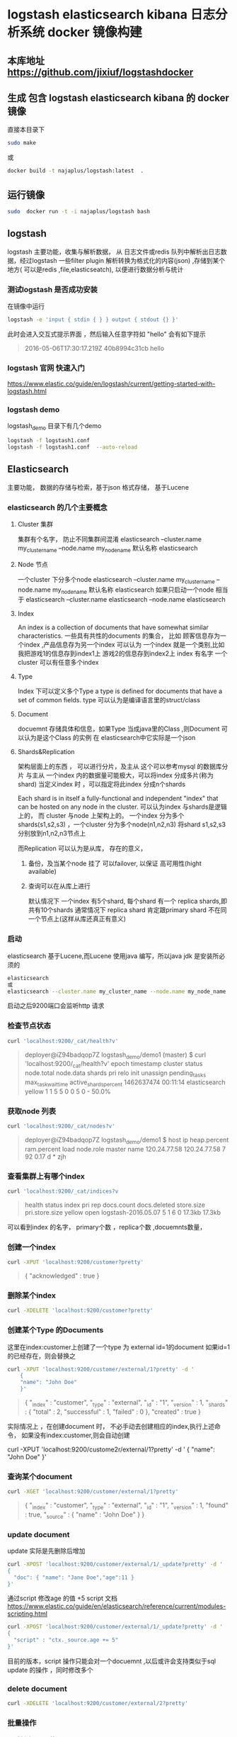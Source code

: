 * logstash elasticsearch kibana 日志分析系统 docker 镜像构建
** 本库地址 https://github.com/jixiuf/logstashdocker
**  生成 包含 logstash elasticsearch kibana 的 docker 镜像
  直接本目录下
  #+BEGIN_SRC sh
  sudo make
  #+END_SRC
  或
  #+BEGIN_SRC sh
   docker build -t najaplus/logstash:latest  .
  #+END_SRC
** 运行镜像
  #+BEGIN_SRC sh
  sudo  docker run -t -i najaplus/logstash bash
  #+END_SRC
** logstash
   logstash 主要功能，收集与解析数据，
   从 日志文件或redis 队列中解析出日志数据，经过logstash 一些filter plugin
   解析转换为格式化的内容(json) ,存储到某个地方( 可以是redis ,file,elasticseatch),
   以便进行数据分析与统计

*** 测试logstash 是否成功安装
  在镜像中运行
  #+BEGIN_SRC sh
  logstash -e 'input { stdin { } } output { stdout {} }'
  #+END_SRC
  此时会进入交互式提示界面 ，然后输入任意字符如 "hello" 会有如下提示
  #+BEGIN_QUOTE
  2016-05-06T17:30:17.219Z 40b8994c31cb hello
  #+END_QUOTE

*** logstash 官网 快速入门
   https://www.elastic.co/guide/en/logstash/current/getting-started-with-logstash.html
*** logstash demo
    logstash_demo 目录下有几个demo
    #+BEGIN_SRC sh
      logstash -f logstash1.conf
      logstash -f logstash1.conf  --auto-reload
    #+END_SRC

** Elasticsearch
   主要功能， 数据的存储与检索，基于json 格式存储，
   基于Lucene

*** elasticsearch 的几个主要概念

**** Cluster 集群
     集群有个名字， 防止不同集群间混淆
     elasticsearch --cluster.name my_cluster_name --node.name my_node_name
     默认名称 elasticsearch

**** Node 节点
     一个cluster 下分多个node
     elasticsearch --cluster.name my_cluster_name --node.name my_node_name
     默认名称 elasticsearch
     如果只启动一个node 相当于
     elasticsearch  --cluster.name elasticsearch --node.name elasticsearch

**** Index
     An index is a collection of documents that have somewhat similar characteristics.
     一些具有共性的documents 的集合，
     比如 顾客信息存为一个index ,产品信息存为另一个index
     可以认为 一个index 就是一个类别,比如我把游戏1的信息存到index1上 游戏2的信息存到index2上
     index 有名字
     一个cluster 可以有任意多个index

**** Type
     Index 下可以定义多个Type
     a type is defined for documents that have a set of common fields.
     type 可以认为是编译语言里的struct/class

**** Document
     docuemnt 存储具体和信息，如果Type 当成java里的Class ,则Document 可以认为是这个Class 的实例
     在 elasticsearch中它实际是一个json

**** Shards&Replication
     架构层面上的东西 ，
     可以进行分片，及主从 这个可以参考mysql 的数据库分片 与主从
     一个index 内的数据量可能极大，可以将index 分成多片(称为shard)
     当定义index 时 ，可以指定将此index 分成n个shards

     Each shard is in itself a fully-functional and independent
     "index" that can be hosted on any node in the cluster.
     可以认为index 与shards是逻辑上的， 而 cluster 与node 上架构上的。
     一个index 分为多个shards(s1,s2,s3) ，一个cluster 分为多个node(n1,n2,n3)
     将shard s1,s2,s3 分别放到n1,n2,n3节点上

     而Replication 可以认为是从库，
     存在的意义，
     1. 备份，及当某个node 挂了 可以failover, 以保证 高可用性(hight available)
     2. 查询可以在从库上进行

        默认情况下 一个index 有5个shard, 每个shard 有一个 replica shards,即共有10个shards
        通常情况下 replica shard 肯定跟primary shard 不在同一个节点上(这样从库还真正有意义)


*** 启动
    elasticsearch 基于Lucene,而Lucene 使用java 编写，所以java jdk 是安装所必须的

    #+BEGIN_SRC sh
    elasticsearch
    或
    elasticsearch --cluster.name my_cluster_name --node.name my_node_name
    #+END_SRC
    启动之后9200端口会监听http 请求

*** 检查节点状态
    #+BEGIN_SRC sh
      curl 'localhost:9200/_cat/health?v'
    #+END_SRC
    #+BEGIN_QUOTE
        deployer@iZ94badqop7Z logstash_demo/demo1 (master) $ curl 'localhost:9200/_cat/health?v'
        epoch      timestamp cluster       status node.total node.data shards pri relo init unassign pending_tasks max_task_wait_time active_shards_percent
        1462637474 00:11:14  elasticsearch yellow          1         1      5   5    0    0        5             0                  -                 50.0%
    #+END_QUOTE

*** 获取node 列表
    #+BEGIN_SRC sh
    curl 'localhost:9200/_cat/nodes?v'
    #+END_SRC
    #+BEGIN_QUOTE
        deployer@iZ94badqop7Z logstash_demo/demo1 $
        host         ip           heap.percent ram.percent load node.role master name
        120.24.77.58 120.24.77.58            7          92 0.17 d         *      zjh
    #+END_QUOTE

*** 查看集群上有哪个index
    #+BEGIN_SRC sh
    curl 'localhost:9200/_cat/indices?v
    #+END_SRC
    #+BEGIN_QUOTE
    health status index               pri rep docs.count docs.deleted store.size pri.store.size
    yellow open   logstash-2016.05.07   5   1          6            0     17.3kb         17.3kb
    #+END_QUOTE
    可以看到index 的名字， primary个数 ，replica个数 ,docuemnts数量，

*** 创建一个index
    #+BEGIN_SRC sh
    curl -XPUT 'localhost:9200/customer?pretty'
    #+END_SRC
    #+BEGIN_QUOTE
        {
        "acknowledged" : true
        }
    #+END_QUOTE

*** 删除某个index
    #+BEGIN_SRC sh
    curl -XDELETE 'localhost:9200/customer?pretty'
    #+END_SRC

*** 创建某个Type 的Documents
    这里在index:customer上创建了一个type 为 external id=1的document
    如果id=1的已经存在，则会替换之
    #+BEGIN_SRC sh
        curl -XPUT 'localhost:9200/customer/external/1?pretty' -d '
            {
            "name": "John Doe"
            }'
    #+END_SRC
    #+BEGIN_QUOTE
    {
        "_index" : "customer",
        "_type" : "external",
        "_id" : "1",
        "_version" : 1,
        "_shards" : {
            "total" : 2,
            "successful" : 1,
            "failed" : 0
        },
        "created" : true
    }
    #+END_QUOTE
    实际情况上 ，在创建document 时， 不必手动去创建相应的index,执行上述命令， 如果没有index:customer,则会自动创建

        curl -XPUT 'localhost:9200/custome2r/external/1?pretty' -d '
            {
            "name": "John Doe"
            }'

*** 查询某个document
    #+BEGIN_SRC sh
    curl -XGET 'localhost:9200/customer/external/1?pretty'
    #+END_SRC
    #+BEGIN_QUOTE
    {
        "_index" : "customer",
        "_type" : "external",
        "_id" : "1",
        "_version" : 1,
        "found" : true,
        "_source" : {
            "name" : "John Doe"
        }
    }
    #+END_QUOTE

*** update document
    update 实际是先删除后增加
    #+BEGIN_SRC sh
      curl -XPOST 'localhost:9200/customer/external/1/_update?pretty' -d '
      {
        "doc": { "name": "Jane Doe","age":11 }
      }'
    #+END_SRC
    通过script 修改age 的值  +5
    script 文档 https://www.elastic.co/guide/en/elasticsearch/reference/current/modules-scripting.html
    #+BEGIN_SRC sh
      curl -XPOST 'localhost:9200/customer/external/1/_update?pretty' -d '
      {
        "script" : "ctx._source.age += 5"
      }'
    #+END_SRC
    目前的版本，script 操作只能会对一个docuemnt ,以后或许会支持类似于sql update 的操作 ，同时修改多个

*** delete document
    #+BEGIN_SRC sh
    curl -XDELETE 'localhost:9200/customer/external/2?pretty'
    #+END_SRC

*** 批量操作
    同时创建id=1,2的 type:external
    #+BEGIN_SRC sh
    curl -XPOST 'localhost:9200/customer/external/_bulk?pretty' -d '
        {"index":{"_id":"1"}}
        {"name": "John Doe" }
        {"index":{"_id":"2"}}
        {"name": "Jane Doe" }
        '
    #+END_SRC
    修改一个， 同时删除另一个
    #+BEGIN_SRC sh
    curl -XPOST 'localhost:9200/customer/external/_bulk?pretty' -d '
    {"update":{"_id":"1"}}
    {"doc": { "name": "John Doe becomes Jane Doe" } }
    {"delete":{"_id":"2"}}
    '
    #+END_SRC
